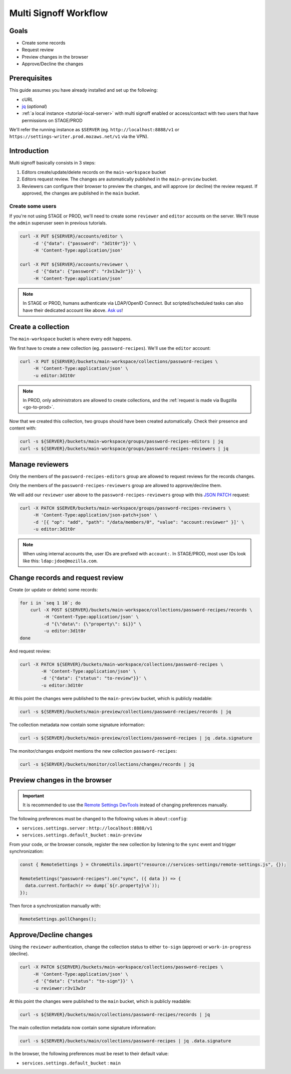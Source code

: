 .. _tutorial-multi-signoff:

Multi Signoff Workflow
======================

Goals
-----

* Create some records
* Request review
* Preview changes in the browser
* Approve/Decline the changes

Prerequisites
-------------

This guide assumes you have already installed and set up the following:

- cURL
- `jq <https://stedolan.github.io/jq/>`_ (*optional*)
- :ref:`a local instance <tutorial-local-server>` with multi signoff enabled
  or access/contact with two users that have permissions on STAGE/PROD

We'll refer the running instance as ``$SERVER`` (eg. ``http://localhost:8888/v1`` or ``https://settings-writer.prod.mozaws.net/v1`` via the VPN).

.. seealso::

    If you need to give additional users access to your collection on STAGE/PROD you must edit the `collection manifest <https://remote-settings.readthedocs.io/en/latest/getting-started.html#collection-manifests>`.


Introduction
------------

Multi signoff basically consists in 3 steps:

#. Editors create/update/delete records on the ``main-workspace`` bucket
#. Editors request review. The changes are automatically published in the ``main-preview`` bucket.
#. Reviewers can configure their browser to preview the changes, and will approve (or decline) the review request. If approved, the changes are published in the ``main`` bucket.

.. seealso::

    If you're interested by workflows in the Admin UI, check out :ref:`the screencasts <screencasts-modify-request-review>` instead!


Create some users
'''''''''''''''''

If you're not using STAGE or PROD, we'll need to create some ``reviewer`` and ``editor`` accounts on the server. We'll reuse the ``admin`` superuser seen in previous tutorials.

.. code-block:: bash

    curl -X PUT ${SERVER}/accounts/editor \
         -d '{"data": {"password": "3d1t0r"}}' \
         -H 'Content-Type:application/json'

    curl -X PUT ${SERVER}/accounts/reviewer \
         -d '{"data": {"password": "r3v13w3r"}}' \
         -H 'Content-Type:application/json'

.. note::

    In STAGE or PROD, humans authenticate via LDAP/OpenID Connect. But scripted/scheduled tasks can also have their dedicated account like above. `Ask us <https://bugzilla.mozilla.org/enter_bug.cgi?product=Cloud%20Services&component=Server%3A%20Remote%20Settings>`_!


Create a collection
-------------------

The ``main-workspace`` bucket is where every edit happens.

We first have to create a new collection (eg. ``password-recipes``). We'll use the ``editor`` account:

.. code-block:: bash

    curl -X PUT ${SERVER}/buckets/main-workspace/collections/password-recipes \
         -H 'Content-Type:application/json' \
         -u editor:3d1t0r

.. note::

    In PROD, only administrators are allowed to create collections, and the :ref:`request is made via Bugzilla <go-to-prod>`.

Now that we created this collection, two groups should have been created automatically. Check their presence and content with:

.. code-block:: bash

    curl -s ${SERVER}/buckets/main-workspace/groups/password-recipes-editors | jq
    curl -s ${SERVER}/buckets/main-workspace/groups/password-recipes-reviewers | jq


Manage reviewers
----------------

Only the members of the ``password-recipes-editors`` group are allowed to request reviews for the records changes.

Only the members of the ``password-recipes-reviewers`` group are allowed to approve/decline them.

We will add our ``reviewer`` user above to the ``password-recipes-reviewers`` group with this `JSON PATCH <https://tools.ietf.org/html/rfc6902>`_ request:

.. code-block:: bash

    curl -X PATCH $SERVER/buckets/main-workspace/groups/password-recipes-reviewers \
         -H 'Content-Type:application/json-patch+json' \
         -d '[{ "op": "add", "path": "/data/members/0", "value": "account:reviewer" }]' \
         -u editor:3d1t0r

.. note::

    When using internal accounts the, user IDs are prefixed with ``account:``. In STAGE/PROD, most user IDs look like this: ``ldap:jdoe@mozilla.com``.


Change records and request review
---------------------------------

.. seealso::

    Check out :ref:`the dedicated screencast <screencasts-modify-request-review>` for the equivalent with the Admin UI!

Create (or update or delete) some records:

.. code-block:: bash

    for i in `seq 1 10`; do
        curl -X POST ${SERVER}/buckets/main-workspace/collections/password-recipes/records \
             -H 'Content-Type:application/json' \
             -d "{\"data\": {\"property\": $i}}" \
             -u editor:3d1t0r
    done

And request review:

.. code-block:: bash

    curl -X PATCH ${SERVER}/buckets/main-workspace/collections/password-recipes \
            -H 'Content-Type:application/json' \
            -d '{"data": {"status": "to-review"}}' \
            -u editor:3d1t0r

At this point the changes were published to the ``main-preview`` bucket, which is publicly readable:

.. code-block:: bash

    curl -s ${SERVER}/buckets/main-preview/collections/password-recipes/records | jq

The collection metadata now contain some signature information:

.. code-block:: bash

    curl -s ${SERVER}/buckets/main-preview/collections/password-recipes | jq .data.signature

The monitor/changes endpoint mentions the new collection ``password-recipes``:

.. code-block:: bash

    curl -s ${SERVER}/buckets/monitor/collections/changes/records | jq


Preview changes in the browser
------------------------------

.. important::

    It is recommended to use the `Remote Settings DevTools <https://github.com/mozilla/remote-settings-devtools>`_ instead of changing preferences manually.

The following preferences must be changed to the following values in ``about:config``:

* ``services.settings.server`` : ``http://localhost:8888/v1``
* ``services.settings.default_bucket`` : ``main-preview``

From your code, or the browser console, register the new collection by listening to the ``sync`` event and trigger synchronization:

.. code-block:: bash

    const { RemoteSettings } = ChromeUtils.import("resource://services-settings/remote-settings.js", {});

    RemoteSettings("password-recipes").on("sync", ({ data }) => {
      data.current.forEach(r => dump(`${r.property}\n`));
    });

Then force a synchronization manually with:

.. code-block:: javascript

    RemoteSettings.pollChanges();


Approve/Decline changes
-----------------------

.. seealso::

    Check out :ref:`the dedicated screencast <screencasts-approve-review>` for the equivalent with the Admin UI!

Using the ``reviewer`` authentication, change the collection status to either ``to-sign`` (approve) or ``work-in-progress`` (decline).

.. code-block:: bash

    curl -X PATCH ${SERVER}/buckets/main-workspace/collections/password-recipes \
         -H 'Content-Type:application/json' \
         -d '{"data": {"status": "to-sign"}}' \
         -u reviewer:r3v13w3r

At this point the changes were published to the ``main`` bucket, which is publicly readable:

.. code-block:: bash

    curl -s ${SERVER}/buckets/main/collections/password-recipes/records | jq

The main collection metadata now contain some signature information:

.. code-block:: bash

    curl -s ${SERVER}/buckets/main/collections/password-recipes | jq .data.signature

In the browser, the following preferences must be reset to their default value:

* ``services.settings.default_bucket`` : ``main``
